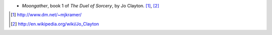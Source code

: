 .. title: Recent Reading: Jo Clayton
.. slug: jo-clayton
.. date: 2011-01-08 00:00:00 UTC-05:00
.. tags: recent reading,fantasy
.. category: books/read/2011/01
.. link: 
.. description: 
.. type: text


.. role:: series(title-reference)

* `Moongather`, book 1 of :series:`The Duel of Sorcery`,
  by Jo Clayton. [#]_, [#]_

.. [#] http://www.dm.net/~mjkramer/
.. [#] http://en.wikipedia.org/wiki/Jo_Clayton

